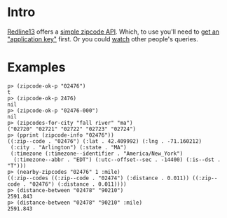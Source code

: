 * Intro

[[http://www.redline13.com/][Redline13]] offers a [[http://zipcodedistanceapi.redline13.com/][simple zipcode API]].  Which, to use you'll need to
[[http://zipcodedistanceapi.redline13.com/Register][get an "application key"]] first.  Or you could [[http://zipcodedistanceapi.redline13.com/RealTime][watch]] other people's
queries.

* Examples

#+begin_src
p> (zipcode-ok-p "02476")
t
p> (zipcode-ok-p 2476)
nil
p> (zipcode-ok-p "02476-000")
nil
p> (zipcodes-for-city "fall river" "ma")
("02720" "02721" "02722" "02723" "02724")
p> (pprint (zipcode-info "02476"))
((:zip--code . "02476") (:lat . 42.409992) (:lng . -71.160212)
 (:city . "Arlington") (:state . "MA")
 (:timezone (:timezone--identifier . "America/New_York")
  (:timezone--abbr . "EDT") (:utc--offset--sec . -14400) (:is--dst . "T")))
p> (nearby-zipcodes "02476" 1 :mile)
((:zip--codes ((:zip--code . "02474") (:distance . 0.011)) ((:zip--code . "02476") (:distance . 0.011))))
p> (distance-between "02478" "90210")
2591.843
p> (distance-between "02478" "90210" :mile)
2591.843
#+end_src
